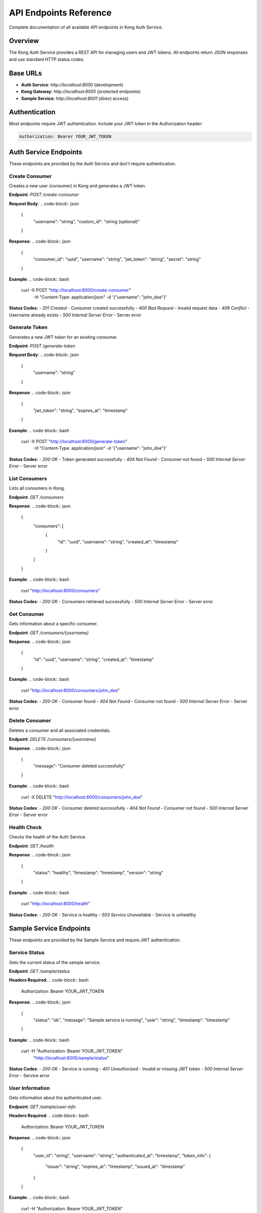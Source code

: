 API Endpoints Reference
=======================

Complete documentation of all available API endpoints in Kong Auth Service.

Overview
--------

The Kong Auth Service provides a REST API for managing users and JWT tokens. All endpoints return JSON responses and use standard HTTP status codes.

Base URLs
---------

* **Auth Service**: `http://localhost:8000` (development)
* **Kong Gateway**: `http://localhost:8005` (protected endpoints)
* **Sample Service**: `http://localhost:8001` (direct access)

Authentication
--------------

Most endpoints require JWT authentication. Include your JWT token in the Authorization header:

.. code-block:: bash

   Authorization: Bearer YOUR_JWT_TOKEN

Auth Service Endpoints
---------------------

These endpoints are provided by the Auth Service and don't require authentication.

Create Consumer
^^^^^^^^^^^^^^

Creates a new user (consumer) in Kong and generates a JWT token.

**Endpoint**: `POST /create-consumer`

**Request Body**:
.. code-block:: json

   {
     "username": "string",
     "custom_id": "string (optional)"
   }

**Response**:
.. code-block:: json

   {
     "consumer_id": "uuid",
     "username": "string",
     "jwt_token": "string",
     "secret": "string"
   }

**Example**:
.. code-block:: bash

   curl -X POST "http://localhost:8000/create-consumer" \
     -H "Content-Type: application/json" \
     -d '{"username": "john_doe"}'

**Status Codes**:
- `201 Created` - Consumer created successfully
- `400 Bad Request` - Invalid request data
- `409 Conflict` - Username already exists
- `500 Internal Server Error` - Server error

Generate Token
^^^^^^^^^^^^^

Generates a new JWT token for an existing consumer.

**Endpoint**: `POST /generate-token`

**Request Body**:
.. code-block:: json

   {
     "username": "string"
   }

**Response**:
.. code-block:: json

   {
     "jwt_token": "string",
     "expires_at": "timestamp"
   }

**Example**:
.. code-block:: bash

   curl -X POST "http://localhost:8000/generate-token" \
     -H "Content-Type: application/json" \
     -d '{"username": "john_doe"}'

**Status Codes**:
- `200 OK` - Token generated successfully
- `404 Not Found` - Consumer not found
- `500 Internal Server Error` - Server error

List Consumers
^^^^^^^^^^^^^

Lists all consumers in Kong.

**Endpoint**: `GET /consumers`

**Response**:
.. code-block:: json

   {
     "consumers": [
       {
         "id": "uuid",
         "username": "string",
         "created_at": "timestamp"
       }
     ]
   }

**Example**:
.. code-block:: bash

   curl "http://localhost:8000/consumers"

**Status Codes**:
- `200 OK` - Consumers retrieved successfully
- `500 Internal Server Error` - Server error

Get Consumer
^^^^^^^^^^^

Gets information about a specific consumer.

**Endpoint**: `GET /consumers/{username}`

**Response**:
.. code-block:: json

   {
     "id": "uuid",
     "username": "string",
     "created_at": "timestamp"
   }

**Example**:
.. code-block:: bash

   curl "http://localhost:8000/consumers/john_doe"

**Status Codes**:
- `200 OK` - Consumer found
- `404 Not Found` - Consumer not found
- `500 Internal Server Error` - Server error

Delete Consumer
^^^^^^^^^^^^^^

Deletes a consumer and all associated credentials.

**Endpoint**: `DELETE /consumers/{username}`

**Response**:
.. code-block:: json

   {
     "message": "Consumer deleted successfully"
   }

**Example**:
.. code-block:: bash

   curl -X DELETE "http://localhost:8000/consumers/john_doe"

**Status Codes**:
- `200 OK` - Consumer deleted successfully
- `404 Not Found` - Consumer not found
- `500 Internal Server Error` - Server error

Health Check
^^^^^^^^^^^

Checks the health of the Auth Service.

**Endpoint**: `GET /health`

**Response**:
.. code-block:: json

   {
     "status": "healthy",
     "timestamp": "timestamp",
     "version": "string"
   }

**Example**:
.. code-block:: bash

   curl "http://localhost:8000/health"

**Status Codes**:
- `200 OK` - Service is healthy
- `503 Service Unavailable` - Service is unhealthy

Sample Service Endpoints
-----------------------

These endpoints are provided by the Sample Service and require JWT authentication.

Service Status
^^^^^^^^^^^^^

Gets the current status of the sample service.

**Endpoint**: `GET /sample/status`

**Headers Required**:
.. code-block:: bash

   Authorization: Bearer YOUR_JWT_TOKEN

**Response**:
.. code-block:: json

   {
     "status": "ok",
     "message": "Sample service is running",
     "user": "string",
     "timestamp": "timestamp"
   }

**Example**:
.. code-block:: bash

   curl -H "Authorization: Bearer YOUR_JWT_TOKEN" \
     "http://localhost:8005/sample/status"

**Status Codes**:
- `200 OK` - Service is running
- `401 Unauthorized` - Invalid or missing JWT token
- `500 Internal Server Error` - Service error

User Information
^^^^^^^^^^^^^^^^

Gets information about the authenticated user.

**Endpoint**: `GET /sample/user-info`

**Headers Required**:
.. code-block:: bash

   Authorization: Bearer YOUR_JWT_TOKEN

**Response**:
.. code-block:: json

   {
     "user_id": "string",
     "username": "string",
     "authenticated_at": "timestamp",
     "token_info": {
       "issuer": "string",
       "expires_at": "timestamp",
       "issued_at": "timestamp"
     }
   }

**Example**:
.. code-block:: bash

   curl -H "Authorization: Bearer YOUR_JWT_TOKEN" \
     "http://localhost:8005/sample/user-info"

**Status Codes**:
- `200 OK` - User information retrieved
- `401 Unauthorized` - Invalid or missing JWT token
- `500 Internal Server Error` - Service error

Protected Data
^^^^^^^^^^^^^

Gets sample data that requires authentication.

**Endpoint**: `GET /sample/data`

**Headers Required**:
.. code-block:: bash

   Authorization: Bearer YOUR_JWT_TOKEN

**Response**:
.. code-block:: json

   {
     "data": [
       {
         "id": 1,
         "name": "Sample Item 1",
         "description": "This is a sample item",
         "created_by": "string",
         "created_at": "timestamp"
       }
     ],
     "total": 1,
     "user": "string"
   }

**Example**:
.. code-block:: bash

   curl -H "Authorization: Bearer YOUR_JWT_TOKEN" \
     "http://localhost:8005/sample/data"

**Status Codes**:
- `200 OK` - Data retrieved successfully
- `401 Unauthorized` - Invalid or missing JWT token
- `500 Internal Server Error` - Service error

Create Data Item
^^^^^^^^^^^^^^^

Creates a new data item (requires authentication).

**Endpoint**: `POST /sample/data`

**Headers Required**:
.. code-block:: bash

   Authorization: Bearer YOUR_JWT_TOKEN
   Content-Type: application/json

**Request Body**:
.. code-block:: json

   {
     "name": "string",
     "description": "string"
   }

**Response**:
.. code-block:: json

   {
     "id": 1,
     "name": "string",
     "description": "string",
     "created_by": "string",
     "created_at": "timestamp"
   }

**Example**:
.. code-block:: bash

   curl -X POST "http://localhost:8005/sample/data" \
     -H "Authorization: Bearer YOUR_JWT_TOKEN" \
     -H "Content-Type: application/json" \
     -d '{"name": "New Item", "description": "A new sample item"}'

**Status Codes**:
- `201 Created` - Item created successfully
- `400 Bad Request` - Invalid request data
- `401 Unauthorized` - Invalid or missing JWT token
- `500 Internal Server Error` - Service error

Kong Admin API Endpoints
-----------------------

These endpoints are for Kong administration and are not typically used by end users.

List Services
^^^^^^^^^^^^

Lists all services configured in Kong.

**Endpoint**: `GET /services`

**Example**:
.. code-block:: bash

   curl "http://localhost:8006/services"

List Routes
^^^^^^^^^^

Lists all routes configured in Kong.

**Endpoint**: `GET /routes`

**Example**:
.. code-block:: bash

   curl "http://localhost:8006/routes"

List Consumers
^^^^^^^^^^^^^

Lists all consumers in Kong.

**Endpoint**: `GET /consumers`

**Example**:
.. code-block:: bash

   curl "http://localhost:8006/consumers"

List Plugins
^^^^^^^^^^^

Lists all plugins configured in Kong.

**Endpoint**: `GET /plugins`

**Example**:
.. code-block:: bash

   curl "http://localhost:8006/plugins"

Error Responses
--------------

All endpoints may return error responses in the following format:

.. code-block:: json

   {
     "error": "string",
     "message": "string",
     "details": "object (optional)"
   }

Common Error Codes
^^^^^^^^^^^^^^^^^

- `400 Bad Request` - Invalid request data or parameters
- `401 Unauthorized` - Missing or invalid authentication
- `403 Forbidden` - Insufficient permissions
- `404 Not Found` - Resource not found
- `409 Conflict` - Resource already exists
- `422 Unprocessable Entity` - Validation errors
- `500 Internal Server Error` - Server error
- `503 Service Unavailable` - Service temporarily unavailable

Rate Limiting
-------------

Currently, no rate limiting is implemented. In production, consider implementing rate limiting to prevent abuse.

CORS Support
-----------

All endpoints support CORS (Cross-Origin Resource Sharing) for web applications:

- **Allowed Origins**: All origins (`*`)
- **Allowed Methods**: GET, POST, PUT, DELETE, OPTIONS
- **Allowed Headers**: Content-Type, Authorization
- **Credentials**: Supported

Testing Endpoints
----------------

You can test all endpoints using:

1. **curl** (command line)
2. **Postman** (GUI tool)
3. **Insomnia** (GUI tool)
4. **Web browsers** (for GET requests)

Example Test Script
^^^^^^^^^^^^^^^^^^^

.. code-block:: bash

   #!/bin/bash
   
   # Base URLs
   AUTH_URL="http://localhost:8000"
   GATEWAY_URL="http://localhost:8005"
   
   # Create a user
   echo "Creating user..."
   RESPONSE=$(curl -s -X POST "$AUTH_URL/create-consumer" \
     -H "Content-Type: application/json" \
     -d '{"username": "testuser"}')
   
   # Extract JWT token
   TOKEN=$(echo $RESPONSE | grep -o '"jwt_token":"[^"]*"' | cut -d'"' -f4)
   
   echo "JWT Token: $TOKEN"
   
   # Test protected endpoint
   echo "Testing protected endpoint..."
   curl -H "Authorization: Bearer $TOKEN" \
     "$GATEWAY_URL/sample/status"

Next Steps
----------

Now that you understand the API endpoints:

1. **Try the Examples**: Use the provided examples to test the API
2. **Read the Concepts**: Understand :doc:`../concepts/jwt-authentication` and :doc:`../concepts/kong-gateway`
3. **Explore Configuration**: Learn about :doc:`../guides/configuration` options
4. **Build Your Application**: Integrate these endpoints into your application 